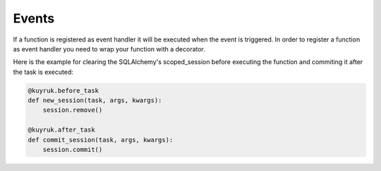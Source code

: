 Events
------

If a function is registered as
event handler it will be executed when the event is triggered.
In order to register a function as event handler you need to wrap your function
with a decorator.

Here is the example for clearing the SQLAlchemy's scoped_session before
executing the function and commiting it after the task is executed:

.. code-block:: python

    @kuyruk.before_task
    def new_session(task, args, kwargs):
        session.remove()

    @kuyruk.after_task
    def commit_session(task, args, kwargs):
        session.commit()


.. method:: before_task(task, args, kwargs)

    Handler called before the task function is executed.

    :param task: :class:`~kuyruk.task.Task` instance that is going to be executed.
    :param args: Original arguments for the task.
    :param kwargs: Original keyword arguments for the task.

    The return value of this handler is ignored.


.. method:: after_task(task, args, kwargs)

    Handler called after the task function is executed.

    :param task: :class:`~kuyruk.task.Task` instance that is going to be executed.
    :param args: Original arguments for the task.
    :param kwargs: Original keyword arguments for the task.

    The return value of this handler is ignored.

